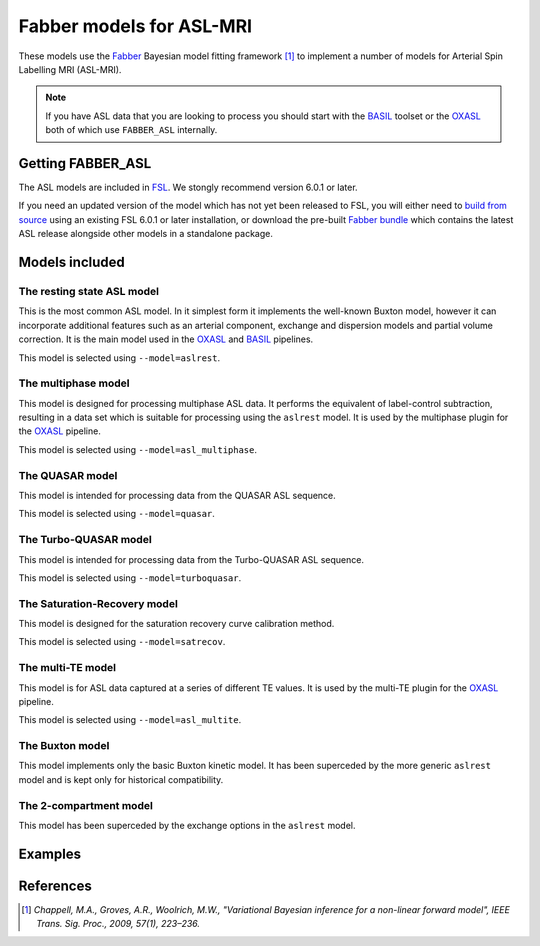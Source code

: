 Fabber models for ASL-MRI
=========================

These models use the Fabber_
Bayesian model fitting framework [1]_ to implement a number of models
for Arterial Spin Labelling MRI (ASL-MRI).

.. note::
    If you have ASL data that you are looking to process you should
    start with the BASIL_ toolset or the OXASL_ both of 
    which use ``FABBER_ASL`` internally.

Getting FABBER_ASL
------------------

The ASL models are included in FSL_. We
stongly recommend version 6.0.1 or later.

If you need an updated version of the model which has not yet been released to
FSL, you will either need to 
`build from source <https://fabber-core.readthedocs.io/en/latest/building.html#building-new-or-updated-model-libraries>`_ 
using an existing FSL 6.0.1 or later installation, or download 
the pre-built `Fabber bundle <https://fabber-core.readthedocs.io/en/latest/getting.html#standalone-fabber-distribution>`_ 
which contains the latest ASL release alongside other models in a standalone package.

Models included
---------------

The resting state ASL model
~~~~~~~~~~~~~~~~~~~~~~~~~~~

This is the most common ASL model. In it simplest form it implements the
well-known Buxton model, however it can incorporate additional features
such as an arterial component, exchange and dispersion models and partial
volume correction. It is the main model used in the OXASL_ and BASIL_
pipelines.

This model is selected using ``--model=aslrest``.
                
The multiphase model
~~~~~~~~~~~~~~~~~~~~

This model is designed for processing multiphase ASL data. It performs the equivalent
of label-control subtraction, resulting in a data set which is suitable for processing
using the ``aslrest`` model. It is used by the multiphase plugin for the OXASL_ pipeline.

This model is selected using ``--model=asl_multiphase``.

The QUASAR model
~~~~~~~~~~~~~~~~

This model is intended for processing data from the QUASAR ASL sequence.

This model is selected using ``--model=quasar``.

The Turbo-QUASAR model
~~~~~~~~~~~~~~~~~~~~~~

This model is intended for processing data from the Turbo-QUASAR ASL sequence.

This model is selected using ``--model=turboquasar``.

The Saturation-Recovery model
~~~~~~~~~~~~~~~~~~~~~~~~~~~~~

This model is designed for the saturation recovery curve calibration method.

This model is selected using ``--model=satrecov``.

The multi-TE model
~~~~~~~~~~~~~~~~~~

This model is for ASL data captured at a series of different TE values. It is used
by the multi-TE plugin for the OXASL_ pipeline.

This model is selected using ``--model=asl_multite``.

The Buxton model
~~~~~~~~~~~~~~~~

This model implements only the basic Buxton kinetic model. It has been superceded
by the more generic ``aslrest`` model and is kept only for historical compatibility.

The 2-compartment model
~~~~~~~~~~~~~~~~~~~~~~~

This model has been superceded by the exchange options in the ``aslrest`` model.

Examples
--------

References
----------

.. [1] *Chappell, M.A., Groves, A.R., Woolrich, M.W., "Variational Bayesian
   inference for a non-linear forward model", IEEE Trans. Sig. Proc., 2009,
   57(1), 223–236.*

.. _Fabber: https://fabber-core.readthedocs.io/

.. _FSL: https://fsl.fmrib.ox.ac.uk/fsl/

.. _BASIL: https://asl-docs.readthedocs.io/

.. _OXASL: https://oxasl.readthedocs.io/
